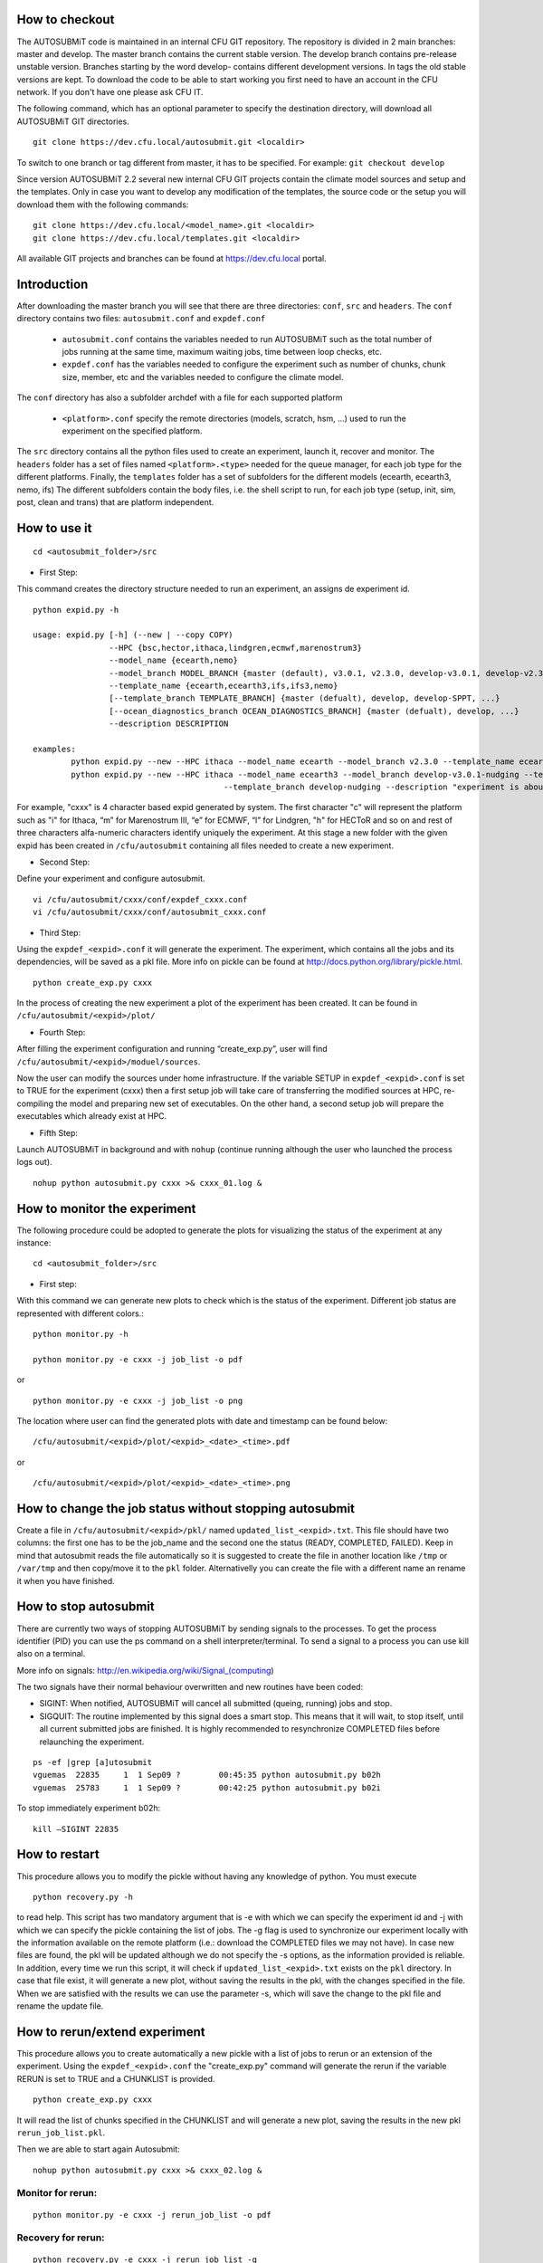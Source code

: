 How to checkout
===============

The AUTOSUBMiT code is maintained in an internal CFU GIT repository. The repository is divided in 2 main branches: master and develop. The master branch contains the current stable version. The develop branch contains pre-release unstable version. Branches starting by the word develop- contains different development versions. In tags the old stable versions are kept. To download the code to be able to start working you first need to have an account in the CFU network. If you don't have one please ask CFU IT.

The following command, which has an optional parameter to specify the destination directory, will download all AUTOSUBMiT GIT directories.

::

	git clone https://dev.cfu.local/autosubmit.git <localdir>

To switch to one branch or tag different from master, it has to be specified. For example:
``git checkout develop``


Since version AUTOSUBMiT 2.2 several new internal CFU GIT projects contain the climate model sources and setup and the templates.
Only in case you want to develop any modification of the templates, the source code or the setup you will download them with the following commands:

::

	git clone https://dev.cfu.local/<model_name>.git <localdir>
	git clone https://dev.cfu.local/templates.git <localdir>

All available GIT projects and branches can be found at https://dev.cfu.local portal.

Introduction
============

After downloading the master branch you will see that there are three directories: ``conf``, ``src`` and ``headers``.  The ``conf`` directory contains two files: ``autosubmit.conf`` and ``expdef.conf``

	* ``autosubmit.conf`` contains the variables needed to run AUTOSUBMiT such as the total number of jobs running at the same time, maximum waiting jobs, time between loop checks, etc.
	* ``expdef.conf`` has the variables needed to configure the experiment such as number of chunks, chunk size, member, etc and the variables needed to configure the climate model.

The ``conf`` directory has also a subfolder archdef with a file for each supported platform

	* ``<platform>.conf``  specify the remote directories (models, scratch, hsm, ...) used to run the experiment on the specified platform.

The ``src`` directory contains all the python files used to create an experiment, launch it, recover and monitor. The ``headers`` folder has a set of files named ``<platform>.<type>`` needed for the queue manager, for each job type for the different platforms. 
Finally, the ``templates`` folder has a set of subfolders for the different models (ecearth, ecearth3, nemo, ifs)  The different subfolders contain the body files, i.e. the shell script to run, for each job type (setup, init, sim, post, clean and trans) that are platform independent.

How to use it
=============
::

	cd <autosubmit_folder>/src

* First Step:

This command creates the directory structure needed to run an experiment, an assigns de experiment id.

::

	python expid.py -h
	
	usage: expid.py [-h] (--new | --copy COPY)
			--HPC {bsc,hector,ithaca,lindgren,ecmwf,marenostrum3}
			--model_name {ecearth,nemo}
			--model_branch MODEL_BRANCH {master (default), v3.0.1, v2.3.0, develop-v3.0.1, develop-v2.3.0, ...}
			--template_name {ecearth,ecearth3,ifs,ifs3,nemo} 
			[--template_branch TEMPLATE_BRANCH] {master (defualt), develop, develop-SPPT, ...}
			[--ocean_diagnostics_branch OCEAN_DIAGNOSTICS_BRANCH] {master (defualt), develop, ...}
			--description DESCRIPTION

	examples: 
		python expid.py --new --HPC ithaca --model_name ecearth --model_branch v2.3.0 --template_name ecearth --description "experiment is about..."
		python expid.py --new --HPC ithaca --model_name ecearth3 --model_branch develop-v3.0.1-nudging --template_name ecearth3 
						--template_branch develop-nudging --description "experiment is about..."

For example, "cxxx" is 4 character based expid generated by system.  The first character "c" will represent the platform such as "i" for Ithaca, “m” for Marenostrum III, “e” for ECMWF, “l” for Lindgren, "h" for HECToR and so on and rest of three characters alfa-numeric characters identify uniquely the experiment.
At this stage a new folder with the given expid has been created in
``/cfu/autosubmit`` containing all files needed to create a new experiment.

* Second Step:

Define your experiment and configure autosubmit.

::

	vi /cfu/autosubmit/cxxx/conf/expdef_cxxx.conf
	vi /cfu/autosubmit/cxxx/conf/autosubmit_cxxx.conf

* Third Step:

Using the ``expdef_<expid>.conf`` it will generate the experiment. The experiment, which contains all the jobs and its dependencies, will be saved as a pkl file. More info on pickle can be found at http://docs.python.org/library/pickle.html.

::

	python create_exp.py cxxx

In the process of creating the new experiment a plot of the experiment has been created.
It can be found in ``/cfu/autosubmit/<expid>/plot/``

* Fourth Step:

After filling the experiment configuration and running “create_exp.py”, user will find ``/cfu/autosubmit/<expid>/moduel/sources``.

Now the user can modify the sources under home infrastructure. If the variable SETUP in ``expdef_<expid>.conf`` is set to TRUE for the experiment (cxxx) then a first setup job will take care of transferring the modified sources at HPC, re-compiling the model and preparing new set of executables. On the other hand, a second setup job will prepare the executables which already exist at HPC.

* Fifth Step:

Launch AUTOSUBMiT in background and with ``nohup`` (continue running although the user who launched the process logs out).

::

	nohup python autosubmit.py cxxx >& cxxx_01.log &

How to monitor the experiment
=============================

The following procedure could be adopted to generate the plots for visualizing the status of the experiment at any instance:

:: 

	cd <autosubmit_folder>/src

* First step:

With this command we can generate new plots to check which is the status of the experiment. Different job status are represented with different colors.::

	python monitor.py -h

	python monitor.py -e cxxx -j job_list -o pdf

or

::

	python monitor.py -e cxxx -j job_list -o png

The location where user can find the generated plots with date and timestamp can be found below:

::

	/cfu/autosubmit/<expid>/plot/<expid>_<date>_<time>.pdf
	
or

::

	/cfu/autosubmit/<expid>/plot/<expid>_<date>_<time>.png

How to change the job status without stopping autosubmit
========================================================

Create a file in ``/cfu/autosubmit/<expid>/pkl/`` named ``updated_list_<expid>.txt``.
This file should have two columns: the first one has to be the job_name and the second one the status (READY, COMPLETED, FAILED). Keep in mind that autosubmit
reads the file automatically so it is suggested to create the file in another location like ``/tmp`` or ``/var/tmp`` and then copy/move it to the ``pkl`` folder. Alternativelly you can create the file with a different name an rename it when you have finished.

How to stop autosubmit
======================

There are currently two ways of stopping AUTOSUBMiT by sending signals to the processes.
To get the process identifier (PID) you can use the ps command on a shell interpreter/terminal.
To send a signal to a process you can use kill also on a terminal.

More info on signals:
http://en.wikipedia.org/wiki/Signal_(computing)

The two signals have their normal behaviour overwritten and new routines have been coded:

* SIGINT: When notified, AUTOSUBMiT will cancel all submitted (queing, running) jobs and stop.
* SIGQUIT: The routine implemented by this signal does a smart stop. This means that it will wait, to stop itself, until all current submitted jobs are finished. It is highly recommended to resynchronize COMPLETED files before relaunching the experiment.

::

	ps -ef |grep [a]utosubmit
	vguemas  22835     1  1 Sep09 ?        00:45:35 python autosubmit.py b02h
	vguemas  25783     1  1 Sep09 ?        00:42:25 python autosubmit.py b02i

To stop immediately experiment b02h:

::

	kill –SIGINT 22835

How to restart
==============

This procedure allows you to modify the pickle without having any knowledge of python.  
You must execute 

::
	
	python recovery.py -h
	
to read help. This script has two mandatory argument that is -e with which we can specify the experiment id and -j with which we can specify the pickle containing the list of jobs.
The -g flag is used to synchronize our experiment locally with the information available on the remote platform (i.e.: download the COMPLETED files we may not have). In case new files are found, the pkl will be updated although we do not specify the -s options, as the information provided is reliable. In addition, every time we run this script, it will check if ``updated_list_<expid>.txt`` exists on the ``pkl`` directory. In case that file exist, it will generate a new plot, without saving the results in the pkl, with the changes specified in the file. When we are satisfied with the results we can use the parameter -s, which will save the change to the pkl file and rename the update file.

How to rerun/extend experiment
==============================

This procedure allows you to create automatically a new pickle with a list of jobs to rerun or an extension of the experiment.
Using the ``expdef_<expid>.conf`` the "create_exp.py" command will generate the rerun if the variable RERUN is set to TRUE and a CHUNKLIST is provided. 

::

	python create_exp.py cxxx

It will read the list of chunks specified in the CHUNKLIST and will generate a new plot, saving the results in the new pkl ``rerun_job_list.pkl``.

Then we are able to start again Autosubmit:

::

	nohup python autosubmit.py cxxx >& cxxx_02.log &

Monitor for rerun:
------------------

::

	python monitor.py -e cxxx -j rerun_job_list -o pdf

Recovery for rerun:
-------------------

::

	python recovery.py -e cxxx -j rerun_job_list -g 

	python recovery.py -e cxxx -j rerun_job_list -s

